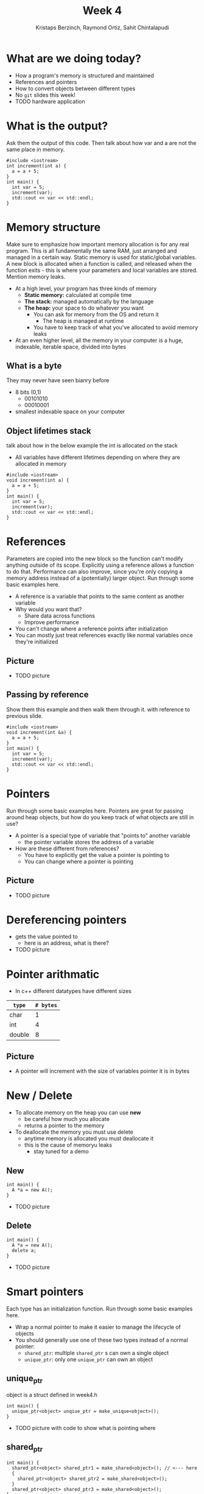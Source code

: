 #+TITLE: Week 4
#+AUTHOR: Kristaps Berzinch, Raymond Ortiz, Sahit Chintalapudi
#+EMAIL: kristaps@robojackets.org, rortiz9@gatech.edu, schintalapudi@gatech.edu

* What are we doing today?
- How a program's memory is structured and maintained
- References and pointers
- How to convert objects between different types
- No =git= slides this week!
- TODO hardware application

* What is the output?
#+BEGIN_NOTES
Ask them the output of this code. Then talk about how var and a are not the same place in memory.
#+END_NOTES
#+BEGIN_SRC c++
#include <iostream>
int increment(int a) {
  a = a + 5;
}
int main() {
  int var = 5;
  increment(var);
  std::cout << var << std::endl;
}
#+END_SRC

* Memory structure
#+BEGIN_NOTES
Make sure to emphasize how important memory allocation is for any real program. This is all fundamentally the same RAM, just arranged and managed in a certain way. Static memory is used for static/global variables. A new block is allocated when a function is called, and released when the function exits - this is where your parameters and local variables are stored. Mention memory leaks.
#+END_NOTES
- At a high level, your program has three kinds of memory
 - *Static memory:* calculated at compile time
 - *The stack:* managed automatically by the language
 - *The heap:* your space to do whatever you want
  - You can ask for memory from the OS and return it
    - The heap is managed at runtime
  - You have to keep track of what you've allocated to avoid memory leaks
- At an even higher level, all the memory in your computer is a huge, indexable, iterable space, divided into bytes

** What is a byte
#+BEGIN_NOTES
They may never have seen bianry before
#+END_NOTES
- 8 bits (0,1)
  - 00101010
  - 00010001
- smallest indexable space on your computer

** Object lifetimes stack
#+BEGIN_NOTES
talk about how in the below example the int is allocated on the stack
#+END_NOTES
- All variables have different lifetimes depending on where they are allocated in memory
#+BEGIN_SRC c++
#include <iostream>
void increment(int a) {
  a = a + 5;
}
int main() {
  int var = 5;
  increment(var);
  std::cout << var << std::endl;
}
#+END_SRC

* References
#+BEGIN_NOTES
Parameters are copied into the new block so the function can't modify anything outside of its scope. Explicitly using a reference allows a function to do that.
Performance can also improve, since you're only copying a memory address instead of a (potentially) larger object. Run through some basic examples here.
#+END_NOTES
- A reference is a variable that points to the same content as another variable
- Why would you want that?
 - Share data across functions
 - Improve performance
- You can't change where a reference points after initialization
- You can mostly just treat references exactly like normal variables once they're initialized

** Picture
- TODO picture

** Passing by reference
#+BEGIN_NOTES
Show them this example and then walk them through it. with reference to previous slide.
#+END_NOTES
#+BEGIN_SRC c++
#include <iostream>
void increment(int &a) {
  a = a + 5;
}
int main() {
  int var = 5;
  increment(var);
  std::cout << var << std::endl;
}
#+END_SRC

* Pointers
#+BEGIN_NOTES
Run through some basic examples here. Pointers are great for passing around heap objects, but how do you keep track of what objects are still in use?
#+END_NOTES
- A pointer is a special type of variable that "points to" another variable
  - the pointer variable stores the address of a variable
- How are these different from references?
 - You have to explicitly get the value a pointer is pointing to
 - You can change where a pointer is pointing

** Picture
- TODO picture

* Dereferencing pointers
- gets the value pointed to
  - here is an address, what is there?
- TODO picture

* Pointer arithmatic
- In c++ different datatypes have different sizes
| =type= | =# bytes= |
|--------+-----------|
| char   |         1 |
| int    |         4 |
| double |         8 |

** Picture
- A pointer will increment with the size of variables pointer it is in bytes

* New / Delete
- To allocate memory on the heap you can use *new*
  - be careful how much you allocate
  - returns a pointer to the memory
- To deallocate the memory you must use delete
  - anytime memory is allocated you must deallocate it
  - this is the cause of memoryu leaks
    - stay tuned for a demo

** New
#+BEGIN_SRC c++
int main() {
  A *a = new A();
}
#+END_SRC
- TODO picture

** Delete
#+BEGIN_SRC c++
int main() {
  A *a = new A();
  delete a;
}
#+END_SRC
- TODO picture

* Smart pointers
#+BEGIN_NOTES
Each type has an initialization function. Run through some basic examples here.
#+END_NOTES
- Wrap a normal pointer to make it easier to manage the lifecycle of objects
- You should generally use one of these two types instead of a normal pointer:
 - =shared_ptr=: multiple =shared_ptr= s can own a single object
 - =unique_ptr=: only one =unique_ptr= can own an object

** unique_ptr
#+BEGIN_NOTES
object is a struct defined in week4.h
#+END_NOTES
#+BEGIN_SRC c++
int main() {
  unique_ptr<object> unqiue_ptr = make_unique<object>();
}
#+END_SRC
- TODO picture with code to show what is pointing where

** shared_ptr
#+BEGIN_SRC c++
int main() {
  shared_ptr<object> shared_ptr1 = make_shared<object>(); // <--- here
  {
    shared_ptr<object> shared_ptr2 = make_shared<object>();
  }
  shared_ptr<object> shared_ptr3 = make_shared<object>();
}
#+END_SRC
- TODO picture with code to show when it goes away

*** shared_ptr
#+BEGIN_SRC c++
#+BEGIN_SRC c++
int main() {
  shared_ptr<object> shared_ptr1 = make_shared<object>();
  {
    shared_ptr<object> shared_ptr2 = make_shared<object>(); // <--- here
  }
  shared_ptr<object> shared_ptr3 = make_shared<object>();
}
#+END_SRC
- TODO picture with code to show when it goes away

*** shared_ptr
#+BEGIN_SRC c++
#+BEGIN_SRC c++
int main() {
  shared_ptr<object> shared_ptr1 = make_shared<object>();
  {
    shared_ptr<object> shared_ptr2 = make_shared<object>();
  }
  shared_ptr<object> shared_ptr3 = make_shared<object>(); // <--- here
}
#+END_SRC
- TODO picture with code to show when it goes away

* Ownership
- be careful about using shared pointers
  - who owns what?

* Casting, the wrong way
- Sometimes you want to convert a variable to a different type: this is called casting
- In C, you can simply change the type of a variable like so:
#+BEGIN_SRC c++
B* old_var = new B(); // some object
A* new_var = (A*)old_var;
#+END_SRC
 - The compiler will now treat the bytes of object =old_var= as though it was of type =A=
 - This is bad for type safety!

* Type Safety
#+BEGIN_SRC c
      char c = 10;                        // this is one byte in memory

      int *p = (int*) &c;                 // this is a 4-byte pointer pointing to one byte of
                                          // memory - it compiles but leads to corrupted memory
                                          // if you try to write to what p points to

      int *q = static_cast<int*>(&c);     // throws an exception at compile time
#+END_SRC
- Our second cast was type-safe, the first one was not
- Type safety is a language feature that ensures that every variable you handle is actually the type you think it is
 - The compiler will check each time you assign a variable to ensure the types are compatible

* Casting, the right way
#+BEGIN_NOTES
Really talk about why type safety is good. otherwise you can arbitrarily cast any type to any other. You might not make the mistake but someone else will
#+END_NOTES
- C++ gives us functions that are type-safe, including compile-time checks
 - =static_cast= is mostly used for basic type conversions, e.g. between different types of numbers
 - =dynamic_cast= is mostly used for conversions between object types for polymorphism
 - =reinterpret_cast= works like a C-style cast and generally shouldn't be used unless you know exactly what you're doing

* Elite haxors
#+BEGIN_NOTES
OpenSSL cryptography library bug. no bounds checking allowed for buffer overflow.
#+END_NOTES
- Heartbleed
- https://xkcd.com/1354/


* Memory Leak
#+BEGIN_NOTES
run a program that creates a lot of doubles while showing your memory usage. files may corrupt so make sure everything is closed beforehand
#+END_NOTES
- DO NOT TRY THIS AT HOME

* Questions?
- Ask here or on Piazza!
